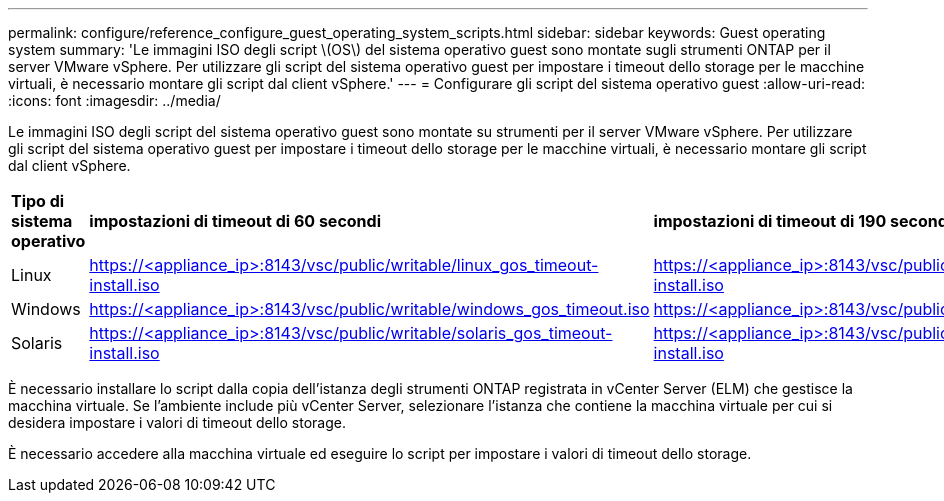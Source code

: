 ---
permalink: configure/reference_configure_guest_operating_system_scripts.html 
sidebar: sidebar 
keywords: Guest operating system 
summary: 'Le immagini ISO degli script \(OS\) del sistema operativo guest sono montate sugli strumenti ONTAP per il server VMware vSphere. Per utilizzare gli script del sistema operativo guest per impostare i timeout dello storage per le macchine virtuali, è necessario montare gli script dal client vSphere.' 
---
= Configurare gli script del sistema operativo guest
:allow-uri-read: 
:icons: font
:imagesdir: ../media/


[role="lead"]
Le immagini ISO degli script del sistema operativo guest sono montate su strumenti per il server VMware vSphere. Per utilizzare gli script del sistema operativo guest per impostare i timeout dello storage per le macchine virtuali, è necessario montare gli script dal client vSphere.

|===


| *Tipo di sistema operativo* | *impostazioni di timeout di 60 secondi* | *impostazioni di timeout di 190 secondi* 


 a| 
Linux
 a| 
https://<appliance_ip>:8143/vsc/public/writable/linux_gos_timeout-install.iso
 a| 
https://<appliance_ip>:8143/vsc/public/writable/linux_gos_timeout_190-install.iso



 a| 
Windows
 a| 
https://<appliance_ip>:8143/vsc/public/writable/windows_gos_timeout.iso
 a| 
https://<appliance_ip>:8143/vsc/public/writable/windows_gos_timeout_190.iso



 a| 
Solaris
 a| 
https://<appliance_ip>:8143/vsc/public/writable/solaris_gos_timeout-install.iso
 a| 
https://<appliance_ip>:8143/vsc/public/writable/solaris_gos_timeout_190-install.iso

|===
È necessario installare lo script dalla copia dell'istanza degli strumenti ONTAP registrata in vCenter Server (ELM) che gestisce la macchina virtuale. Se l'ambiente include più vCenter Server, selezionare l'istanza che contiene la macchina virtuale per cui si desidera impostare i valori di timeout dello storage.

È necessario accedere alla macchina virtuale ed eseguire lo script per impostare i valori di timeout dello storage.
